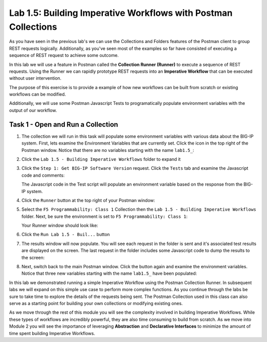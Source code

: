 .. |labmodule| replace:: 1
.. |labnum| replace:: 5
.. |labdot| replace:: |labmodule|\ .\ |labnum|
.. |labund| replace:: |labmodule|\ _\ |labnum|
.. |labname| replace:: Lab\ |labdot|
.. |labnameund| replace:: Lab\ |labund|

Lab |labmodule|\.\ |labnum|\: Building Imperative Workflows with Postman Collections
------------------------------------------------------------------------------------

As you have seen in the previous lab's we can use the Collections and Folders 
features of the Postman client to group REST requests logically.  Additionally, 
as you've seen most of the examples so far have consisted of executing a
sequence of REST request to achieve some outcome. 

In this lab we will use a feature in Postman called the **Collection Runner 
(Runner)** to execute a sequence of REST requests.  Using the Runner we can 
rapidly prototype REST requests into an **Imperative Workflow** that can be
executed without user intervention.

The purpose of this exercise is to provide a example of how new workflows can
be built from scratch or existing workflows can be modified.

Additionally, we will use some Postman Javascript Tests to programatically 
populate environment variables with the output of our workflow.

Task 1 - Open and Run a Collection
~~~~~~~~~~~~~~~~~~~~~~~~~~~~~~~~~~

#. The collection we will run in this task will populate some environment
   variables with various data about the BIG-IP system.  First, lets examine
   the Environment Variables that are currently set.  Click the |image99|\ icon
   in the top right of the Postman window.  Notice that there are no variables
   starting with the name ``lab1.5_``:

   |image98|

#. Click the ``Lab 1.5 - Building Imperative Workflows`` folder to expand it

#. Click the ``Step 1: Get BIG-IP Software Version`` request.  Click the
   ``Tests`` tab and examine the Javascript code and comments:

   |image100|

   The Javascript code in the Test script will populate an environment variable
   based on the response from the BIG-IP system.

#. Click the ``Runner`` button at the top right of your Postman window:

   |image97|

#. Select the ``F5 Programmability: Class 1`` Collection then the 
   ``Lab 1.5 - Building Imperative Workflows`` folder.  Next, be sure the
   environment is set to ``F5 Programmability: Class 1``:

   |image101|

   Your Runner window should look like:

   |image102|

#. Click the ``Run Lab 1.5 - Buil...`` button

#. The results window will now populate.  You will see each request in the 
   folder is sent and it's associated test results are displayed on the screen.
   The last request in the folder includes some Javascript code to dump the 
   results to the screen:

   |image103|

#. Next, switch back to the main Postman window.  Click the |image99|\ button
   again and examine the environment variables.  Notice that three new variables
   starting with the name ``lab1.5_`` have been populated:

   |image104|

In this lab we demonstrated running a simple Imperative Workflow using the 
Postman Collection Runner.  In subsequent labs we will expand on this simple 
use case to perform more complex functions.  As you continue through the labs 
be sure to take time to explore the details of the requests being sent.  The 
Postman Collection used in this class can also serve as a starting point for 
building your own collections or modifying existing ones.

As we move through the rest of this module you will see the complexity involved
in building Imperative Workflows.  While these types of workflows are incredibly
powerful, they are also time consuming to build from scratch.  As we move into 
Module 2 you will see the importance of leveraging **Abstraction**
and **Declarative Interfaces** to minimize the amount of time spent building
Imperative Workflows.

.. |image97| image:: /_static/class1/image097.png
.. |image98| image:: /_static/class1/image098.png
.. |image99| image:: /_static/class1/image099.png
.. |image100| image:: /_static/class1/image100.png
.. |image101| image:: /_static/class1/image101.png
.. |image102| image:: /_static/class1/image102.png
.. |image103| image:: /_static/class1/image103.png
   :scale: 65%
.. |image104| image:: /_static/class1/image104.png   
